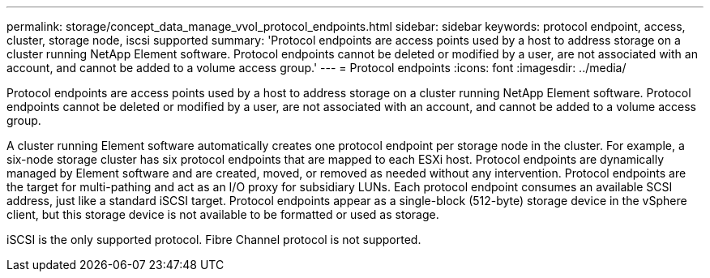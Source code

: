 ---
permalink: storage/concept_data_manage_vvol_protocol_endpoints.html
sidebar: sidebar
keywords: protocol endpoint, access, cluster, storage node, iscsi supported
summary: 'Protocol endpoints are access points used by a host to address storage on a cluster running NetApp Element software. Protocol endpoints cannot be deleted or modified by a user, are not associated with an account, and cannot be added to a volume access group.'
---
= Protocol endpoints
:icons: font
:imagesdir: ../media/

[.lead]
Protocol endpoints are access points used by a host to address storage on a cluster running NetApp Element software. Protocol endpoints cannot be deleted or modified by a user, are not associated with an account, and cannot be added to a volume access group.

A cluster running Element software automatically creates one protocol endpoint per storage node in the cluster. For example, a six-node storage cluster has six protocol endpoints that are mapped to each ESXi host. Protocol endpoints are dynamically managed by Element software and are created, moved, or removed as needed without any intervention. Protocol endpoints are the target for multi-pathing and act as an I/O proxy for subsidiary LUNs. Each protocol endpoint consumes an available SCSI address, just like a standard iSCSI target. Protocol endpoints appear as a single-block (512-byte) storage device in the vSphere client, but this storage device is not available to be formatted or used as storage.

iSCSI is the only supported protocol. Fibre Channel protocol is not supported.
